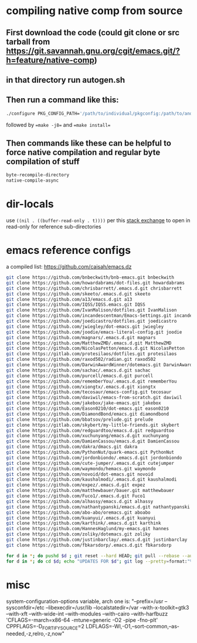 * compiling native comp from source
** First download the code (could git clone or src tarball from https://git.savannah.gnu.org/cgit/emacs.git/?h=feature/native-comp)
** in that directory run autogen.sh
** Then run a command like this:
#+begin_src bash
./configure PKG_CONFIG_PATH='/path/to/individual/pkgconfig:/path/to/another/pkgconfig' CPPFLAGS='-I/path/to/pkg/include' LDFLAGS='-O3 -L/path/to/package/lib' CFLAGS='-O3 -march=native' --prefix /path/to/install_dir --with-gif=ifavailable --with-tiff=ifavailable --with-gnutls=yes --with-json=yes --with-nativecomp=yes --with-mailutils --with-dbus=yes --with-x-toolkit=lucid
#+end_src
followed by ==make -j8== and ==make install==
** Then commands like these can be helpful to force native compilation and regular byte compilation of stuff
#+begin_src emacs-lisp
byte-recompile-directory
native-compile-async
#+end_src
* dir-locals
use =((nil . ((buffer-read-only . t))))= per this [[https://emacs.stackexchange.com/questions/38607/how-to-open-all-files-from-specific-path-as-read-only-buffer][stack exchange]] to open in read-only for reference sub-directories
* emacs reference configs
a compiled list: https://github.com/caisah/emacs.dz

#+begin_src bash
  git clone https://github.com/bnbeckwith/bnb-emacs.git bnbeckwith
  git clone https://github.com/howardabrams/dot-files.git howardabrams
  git clone https://github.com/chrisbarrett/.emacs.d.git chrisbarrett
  git clone https://github.com/skeeto/.emacs.d.git skeeto
  git clone https://github.com/a13/emacs.d.git a13
  git clone https://github.com/IQSS/IQSS.emacs.git IQSS
  git clone https://github.com/IvanMalison/dotfiles.git IvanMalison
  git clone https://github.com/incandescentman/Emacs-Settings.git incandescentman
  git clone https://github.com/joedicastro/dotfiles.git joedicastro
  git clone https://github.com/jwiegley/dot-emacs.git jwiegley
  git clone https://github.com/joodie/emacs-literal-config.git joodie
  git clone https://github.com/magnars/.emacs.d.git magnars
  git clone https://github.com/MatthewZMD/.emacs.d.git MatthewZMD
  git clone https://github.com/NicolasPetton/emacs.d.git NicolasPetton
  git clone https://gitlab.com/protesilaos/dotfiles.git protesilaos
  git clone https://github.com/raxod502/radian.git raxod502
  git clone https://github.com/DarwinAwardWinner/dotemacs.git DarwinAwardWinner
  git clone https://github.com/sachac/.emacs.d.git sachac
  git clone https://github.com/purcell/emacs.d.git purcell
  git clone https://github.com/rememberYou/.emacs.d.git rememberYou
  git clone https://github.com/xiongtx/.emacs.d.git xiongtx
  git clone https://github.com/tecosaur/emacs-config.git tecosaur
  git clone https://github.com/daviwil/emacs-from-scratch.git daviwil
  git clone https://github.com/jakebox/jake-emacs.git jakebox
  git clone https://github.com/Eason0210/dot-emacs.git eason0210
  git clone https://github.com/DiamondBond/emacs.git diamondbond
  git clone https://github.com/bbatsov/prelude.git prelude
  git clone https://gitlab.com/skybert/my-little-friends.git skybert
  git clone https://github.com/redguardtoo/emacs.d.git redguardtoo
  git clone https://github.com/xuchunyang/emacs.d.git xuchunyang
  git clone https://github.com/DamienCassou/emacs.d.git DamienCassou
  git clone https://github.com/dakra/dmacs.git dakra
  git clone https://github.com/PythonNut/quark-emacs.git PythonNut
  git clone https://github.com/jordonbiondo/.emacs.d.git jordonbiondo
  git clone https://github.com/cute-jumper/.emacs.d.git cutejumper
  git clone https://github.com/waymondo/hemacs.git waymondo
  git clone https://github.com/novoid/dot-emacs.git novoid
  git clone https://github.com/kaushalmodi/.emacs.d.git kaushalmodi
  git clone https://github.com/expez/.emacs.d.git expez
  git clone https://github.com/matthewbauer/bauer.git matthewbauer
  git clone https://github.com/Fuco1/.emacs.d.git Fuco1
  git clone https://github.com/alhassy/emacs.d.git alhassy
  git clone https://github.com/nathantypanski/emacs.d.git nathantypanski
  git clone https://github.com/abo-abo/oremacs.git aboabo
  git clone https://github.com/kuanyui/.emacs.d.git kuanyui
  git clone https://github.com/karthink/.emacs.d.git karthink
  git clone https://github.com/HannesHaglund/my-emacs.git hannes
  git clone https://github.com/zoliky/dotemacs.git zoliky
  git clone https://github.com/justinbarclay/.emacs.d.git justinbarclay
  git clone https://github.com/fbkarsdorp/.emacs.d.git fbkarsdorp

  for d in *; do pushd $d ; git reset --hard HEAD; git pull --rebase --autostash; popd; done
  for d in *; do cd $d; echo "UPDATES FOR $d"; git log --pretty=format:"%h%x09%an%x09%ad%x09%s" -5; cd -; done
#+end_src
* misc
system-configuration-options variable, arch one is:
"--prefix=/usr --sysconfdir=/etc --libexecdir=/usr/lib --localstatedir=/var --with-x-toolkit=gtk3 --with-xft --with-wide-int --with-modules --with-cairo --with-harfbuzz 'CFLAGS=-march=x86-64 -mtune=generic -O2 -pipe -fno-plt' CPPFLAGS=-D_FORTIFY_SOURCE=2 LDFLAGS=-Wl,-O1,--sort-common,--as-needed,-z,relro,-z,now"
